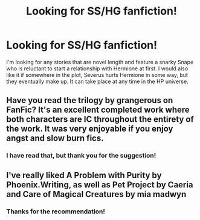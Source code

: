 #+TITLE: Looking for SS/HG fanfiction!

* Looking for SS/HG fanfiction!
:PROPERTIES:
:Author: Rainshman123567
:Score: 5
:DateUnix: 1499391308.0
:DateShort: 2017-Jul-07
:FlairText: Request
:END:
I'm looking for any stories that are novel length and feature a snarky Snape who is reluctant to start a relationship with Hermione at first. I would also like it if somewhere in the plot, Severus hurts Hermione in some way, but they eventually make up. It can take place at any time in the HP universe.


** Have you read the trilogy by grangerous on FanFic? It's an excellent completed work where both characters are IC throughout the entirety of the work. It was very enjoyable if you enjoy angst and slow burn fics.
:PROPERTIES:
:Author: thebasicformisfem
:Score: 1
:DateUnix: 1499399496.0
:DateShort: 2017-Jul-07
:END:

*** I have read that, but thank you for the suggestion!
:PROPERTIES:
:Author: Rainshman123567
:Score: 1
:DateUnix: 1499466643.0
:DateShort: 2017-Jul-08
:END:


** I've really liked A Problem with Purity by Phoenix.Writing, as well as Pet Project by Caeria and Care of Magical Creatures by mia madwyn
:PROPERTIES:
:Author: foofaraw7
:Score: 1
:DateUnix: 1499495432.0
:DateShort: 2017-Jul-08
:END:

*** Thanks for the recommendation!
:PROPERTIES:
:Author: Rainshman123567
:Score: 1
:DateUnix: 1499559331.0
:DateShort: 2017-Jul-09
:END:
